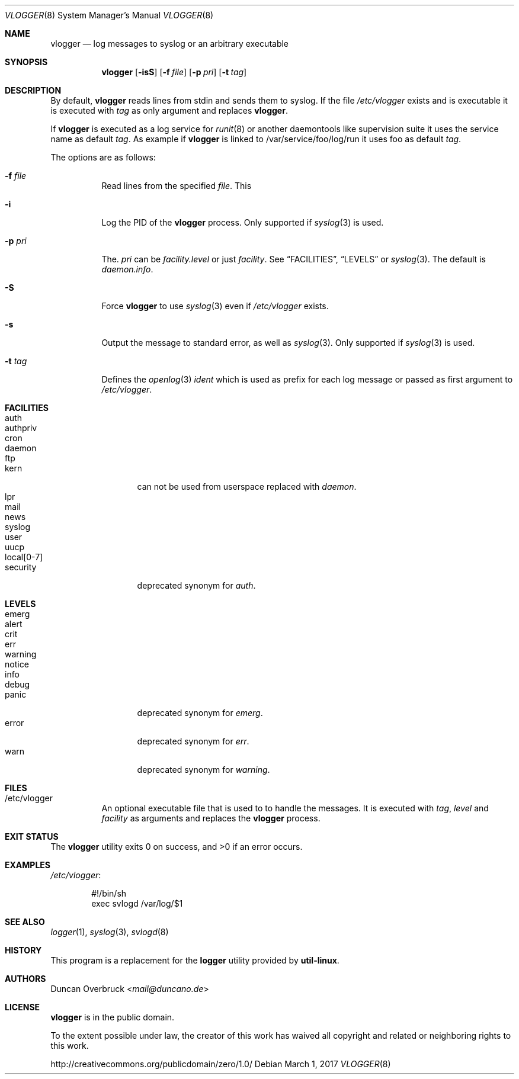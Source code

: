 .Dd March 1, 2017
.Dt VLOGGER 8
.Os
.Sh NAME
.Nm vlogger
.Nd log messages to syslog or an arbitrary executable
.Sh SYNOPSIS
.Nm vlogger
.Op Fl isS
.Op Fl f Ar file
.Op Fl p Ar pri
.Op Fl t Ar tag
.Sh DESCRIPTION
By default,
.Nm
reads lines from
.Dv stdin
and sends them to syslog.
If the file
.Pa /etc/vlogger
exists and is executable it is executed with
.Ar tag
as only argument and replaces
.Nm .
.Pp
If
.Nm
is executed as a log service for
.Xr runit 8
or another daemontools like
supervision suite it uses the service name as default
.Ar tag .
As example if
.Nm
is linked to
.Dv /var/service/foo/log/run
it uses
.Dv foo
as default
.Ar tag .
.Pp
The options are as follows:
.Bl -tag -width indent
.It Fl f Ar file
Read lines from the specified
.Ar file .
This
.It Fl i
Log the PID of the
.Nm
process.
Only supported if
.Xr syslog 3
is used.
.It Fl p Ar pri
The.
.Ar pri
can be
.Pa facility.level
or just
.Pa facility .
See
.Sx FACILITIES ,
.Sx LEVELS
or
.Xr syslog 3 .
The default is
.Pa daemon.info .
.It Fl S
Force
.Nm
to use
.Xr syslog 3
even if
.Pa /etc/vlogger
exists.
.It Fl s
Output the message to standard error, as well as
.Xr syslog 3 .
Only supported if
.Xr syslog 3
is used.
.It Fl t Ar tag
Defines the
.Xr openlog 3
.Pa ident
which is used as prefix for each log message or passed as first argument to
.Pa /etc/vlogger .
.El
.Sh FACILITIES
.Bl -tag -width 11n -compact
.It auth
.It authpriv
.It cron
.It daemon
.It ftp
.It kern
can not be used from userspace replaced with
.Pa daemon .
.It lpr
.It mail
.It news
.It syslog
.It user
.It uucp
.It local[0-7]
.It security
deprecated synonym for
.Pa auth .
.El
.Sh LEVELS
.Bl -tag -width 11n -compact
.It emerg
.It alert
.It crit
.It err
.It warning
.It notice
.It info
.It debug
.It panic
deprecated synonym for
.Pa emerg .
.It error
deprecated synonym for
.Ar err .
.It warn
deprecated synonym for
.Pa warning .
.El
.Sh FILES
.Bl -tag -width indent
.It /etc/vlogger
An optional executable file that is used to to handle the messages.
It is executed with
.Ar tag ,
.Ar level
and
.Ar facility
as arguments
and replaces the
.Nm
process.
.El
.Sh EXIT STATUS
.Ex -std
.Sh EXAMPLES
.Pa /etc/vlogger :
.Bd -literal -offset indent
#!/bin/sh
exec svlogd /var/log/$1
.Ed
.Sh SEE ALSO
.Xr logger 1 ,
.Xr syslog 3 ,
.Xr svlogd 8
.Sh HISTORY
This program is a replacement for the
.Nm logger
utility provided by
.Nm util-linux .
.Sh AUTHORS
.An Duncan Overbruck Aq Mt mail@duncano.de
.Sh LICENSE
.Nm
is in the public domain.
.Pp
To the extent possible under law,
the creator of this work
has waived all copyright and related or
neighboring rights to this work.
.Pp
.Lk http://creativecommons.org/publicdomain/zero/1.0/
